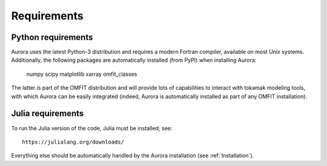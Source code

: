 Requirements
============


Python requirements
-------------------

Aurora uses the latest Python-3 distribution and requires a modern Fortran compiler, available on most Unix systems. Additionally, the following packages are automatically installed (from PyPI) when installing Aurora:

  numpy scipy matplotlib xarray omfit_classes

The latter is part of the OMFIT distribution and will provide lots of capabilities to interact with tokamak modeling tools, with which Aurora can be easily integrated (indeed, Aurora is automatically installed as part of any OMFIT installation).





Julia requirements
------------------

To run the Julia version of the code, Julia must be installed; see::

  https://julialang.org/downloads/

Everything else should be automatically handled by the Aurora installation (see :ref:`Installation`).
